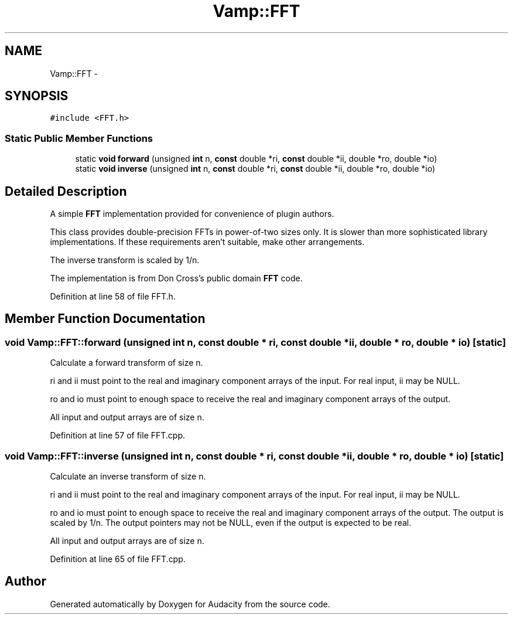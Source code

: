 .TH "Vamp::FFT" 3 "Thu Apr 28 2016" "Audacity" \" -*- nroff -*-
.ad l
.nh
.SH NAME
Vamp::FFT \- 
.SH SYNOPSIS
.br
.PP
.PP
\fC#include <FFT\&.h>\fP
.SS "Static Public Member Functions"

.in +1c
.ti -1c
.RI "static \fBvoid\fP \fBforward\fP (unsigned \fBint\fP n, \fBconst\fP double *ri, \fBconst\fP double *ii, double *ro, double *io)"
.br
.ti -1c
.RI "static \fBvoid\fP \fBinverse\fP (unsigned \fBint\fP n, \fBconst\fP double *ri, \fBconst\fP double *ii, double *ro, double *io)"
.br
.in -1c
.SH "Detailed Description"
.PP 
A simple \fBFFT\fP implementation provided for convenience of plugin authors\&.
.PP
This class provides double-precision FFTs in power-of-two sizes only\&. It is slower than more sophisticated library implementations\&. If these requirements aren't suitable, make other arrangements\&.
.PP
The inverse transform is scaled by 1/n\&.
.PP
The implementation is from Don Cross's public domain \fBFFT\fP code\&. 
.PP
Definition at line 58 of file FFT\&.h\&.
.SH "Member Function Documentation"
.PP 
.SS "\fBvoid\fP Vamp::FFT::forward (unsigned \fBint\fP n, \fBconst\fP double * ri, \fBconst\fP double * ii, double * ro, double * io)\fC [static]\fP"
Calculate a forward transform of size n\&.
.PP
ri and ii must point to the real and imaginary component arrays of the input\&. For real input, ii may be NULL\&.
.PP
ro and io must point to enough space to receive the real and imaginary component arrays of the output\&.
.PP
All input and output arrays are of size n\&. 
.PP
Definition at line 57 of file FFT\&.cpp\&.
.SS "\fBvoid\fP Vamp::FFT::inverse (unsigned \fBint\fP n, \fBconst\fP double * ri, \fBconst\fP double * ii, double * ro, double * io)\fC [static]\fP"
Calculate an inverse transform of size n\&.
.PP
ri and ii must point to the real and imaginary component arrays of the input\&. For real input, ii may be NULL\&.
.PP
ro and io must point to enough space to receive the real and imaginary component arrays of the output\&. The output is scaled by 1/n\&. The output pointers may not be NULL, even if the output is expected to be real\&.
.PP
All input and output arrays are of size n\&. 
.PP
Definition at line 65 of file FFT\&.cpp\&.

.SH "Author"
.PP 
Generated automatically by Doxygen for Audacity from the source code\&.
